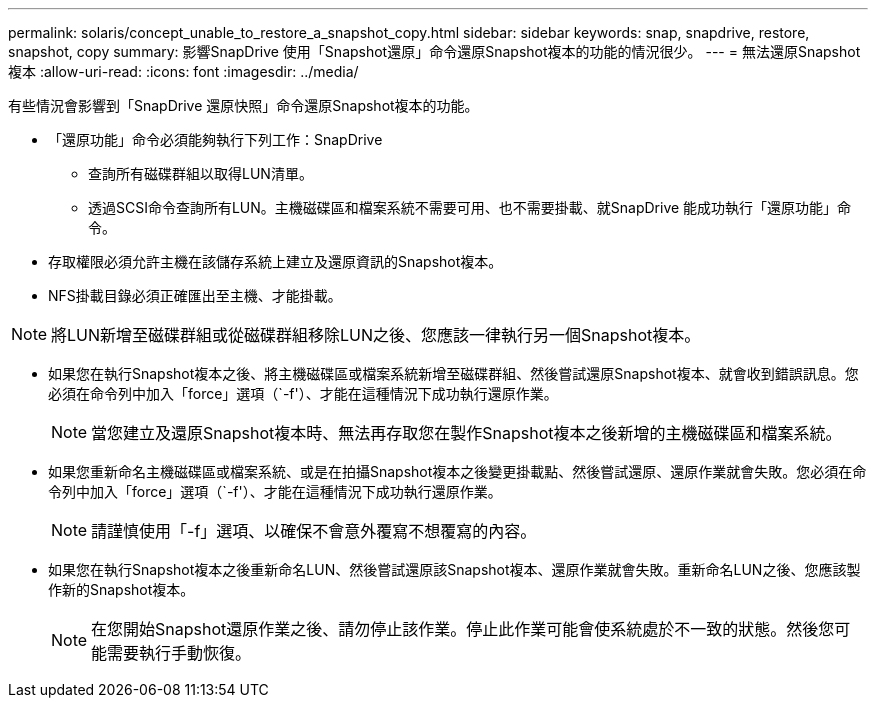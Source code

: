 ---
permalink: solaris/concept_unable_to_restore_a_snapshot_copy.html 
sidebar: sidebar 
keywords: snap, snapdrive, restore, snapshot, copy 
summary: 影響SnapDrive 使用「Snapshot還原」命令還原Snapshot複本的功能的情況很少。 
---
= 無法還原Snapshot複本
:allow-uri-read: 
:icons: font
:imagesdir: ../media/


[role="lead"]
有些情況會影響到「SnapDrive 還原快照」命令還原Snapshot複本的功能。

* 「還原功能」命令必須能夠執行下列工作：SnapDrive
+
** 查詢所有磁碟群組以取得LUN清單。
** 透過SCSI命令查詢所有LUN。主機磁碟區和檔案系統不需要可用、也不需要掛載、就SnapDrive 能成功執行「還原功能」命令。


* 存取權限必須允許主機在該儲存系統上建立及還原資訊的Snapshot複本。
* NFS掛載目錄必須正確匯出至主機、才能掛載。



NOTE: 將LUN新增至磁碟群組或從磁碟群組移除LUN之後、您應該一律執行另一個Snapshot複本。

* 如果您在執行Snapshot複本之後、將主機磁碟區或檔案系統新增至磁碟群組、然後嘗試還原Snapshot複本、就會收到錯誤訊息。您必須在命令列中加入「force」選項（`-f'）、才能在這種情況下成功執行還原作業。
+

NOTE: 當您建立及還原Snapshot複本時、無法再存取您在製作Snapshot複本之後新增的主機磁碟區和檔案系統。

* 如果您重新命名主機磁碟區或檔案系統、或是在拍攝Snapshot複本之後變更掛載點、然後嘗試還原、還原作業就會失敗。您必須在命令列中加入「force」選項（`-f'）、才能在這種情況下成功執行還原作業。
+

NOTE: 請謹慎使用「-f」選項、以確保不會意外覆寫不想覆寫的內容。

* 如果您在執行Snapshot複本之後重新命名LUN、然後嘗試還原該Snapshot複本、還原作業就會失敗。重新命名LUN之後、您應該製作新的Snapshot複本。
+

NOTE: 在您開始Snapshot還原作業之後、請勿停止該作業。停止此作業可能會使系統處於不一致的狀態。然後您可能需要執行手動恢復。


